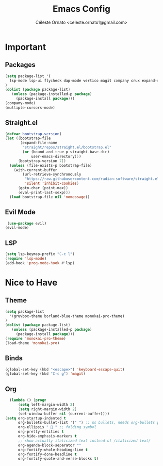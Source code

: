 #+TITLE: Emacs Config
#+AUTHOR: Céleste Ornato <celeste.ornato1@gmail.com>

* Important
** Packages
#+begin_src emacs-lisp
  (setq package-list '(
    lsp-mode lsp-ui flycheck dap-mode vertico magit company crux expand-region multiple-cursors org-bullets)
  )
  (dolist (package package-list)
     (unless (package-installed-p package)
       (package-install package)))
  (company-mode)
  (multiple-cursors-mode)
#+end_src
** Straight.el
#+begin_src emacs-lisp
(defvar bootstrap-version)
(let ((bootstrap-file
       (expand-file-name
        "straight/repos/straight.el/bootstrap.el"
        (or (bound-and-true-p straight-base-dir)
            user-emacs-directory)))
      (bootstrap-version 7))
  (unless (file-exists-p bootstrap-file)
    (with-current-buffer
        (url-retrieve-synchronously
         "https://raw.githubusercontent.com/radian-software/straight.el/develop/install.el"
         'silent 'inhibit-cookies)
      (goto-char (point-max))
      (eval-print-last-sexp)))
  (load bootstrap-file nil 'nomessage))
#+end_src

** Evil Mode
#+begin_src emacs-lisp
  (use-package evil)
 (evil-mode)
#+end_src
** LSP
#+begin_src emacs-lisp
  (setq lsp-keymap-prefix "C-c l")
  (require 'lsp-mode)
  (add-hook 'prog-mode-hook #'lsp)
#+end_src


* Nice to Have
** Theme
#+begin_src emacs-lisp
  (setq package-list
    '(gruvbox-theme borland-blue-theme monokai-pro-theme)
  )
  (dolist (package package-list)
     (unless (package-installed-p package)
       (package-install package)))
  (require 'monokai-pro-theme)
  (load-theme 'monokai-pro)
#+end_src
** Binds
#+begin_src emacs-lisp
  (global-set-key (kbd "<escape>") 'keyboard-escape-quit)
  (global-set-key (kbd "C-c g") 'magit)
#+end_src
** Org
#+begin_src emacs-lisp
  (lambda () (progn
      (setq left-margin-width 2)
      (setq right-margin-width 2)
      (set-window-buffer nil (current-buffer))))
(setq org-startup-indented t
      org-bullets-bullet-list '(" ") ;; no bullets, needs org-bullets package
      org-ellipsis "  " ;; folding symbol
      org-pretty-entities t
      org-hide-emphasis-markers t
      ;; show actually italicized text instead of /italicized text/
      org-agenda-block-separator ""
      org-fontify-whole-heading-line t
      org-fontify-done-headline t
      org-fontify-quote-and-verse-blocks t)
#+end_src
